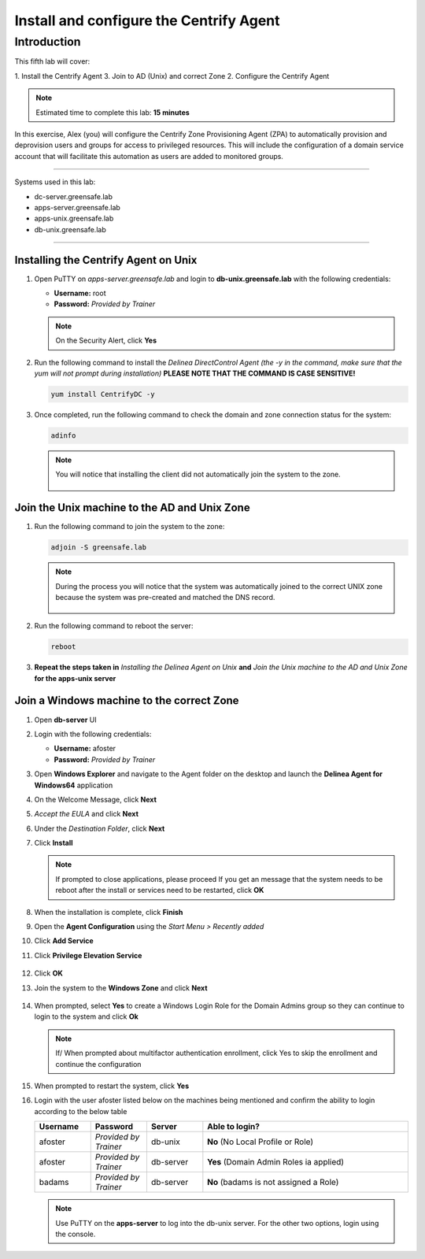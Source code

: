 .. _l5:

----------------------------------------
Install and configure the Centrify Agent
----------------------------------------

Introduction
------------

This fifth lab will cover:

1. Install the Centrify Agent
3. Join to AD (Unix) and correct Zone
2. Configure the Centrify Agent

.. note::
    Estimated time to complete this lab: **15 minutes**

In this exercise, Alex (you) will configure the Centrify Zone Provisioning Agent (ZPA) to automatically provision and deprovision users and groups for access to privileged resources. This will include the configuration of a domain service account that will facilitate this automation as users are added to monitored groups.

------

Systems used in this lab:

- dc-server.greensafe.lab
- apps-server.greensafe.lab
- apps-unix.greensafe.lab
- db-unix.greensafe.lab

------

Installing the Centrify Agent on Unix
*************************************

#. Open PuTTY on *apps-server.greensafe.lab* and login to **db-unix.greensafe.lab** with the following credentials:

   - **Username:** root
   - **Password:** *Provided by Trainer*

   .. Note:: 
       On the Security Alert, click **Yes**

#. Run the following command to install the *Delinea DirectControl Agent (the -y in the command, make sure that the yum will not prompt during installation)* **PLEASE NOTE THAT THE COMMAND IS CASE SENSITIVE!**

   .. code-block:: bash

       yum install CentrifyDC -y

#. Once completed, run the following command to check the domain and zone connection status for the system:

   .. code-block:: bash

       adinfo

   .. note:: 
       You will notice that installing the client did not automatically join the system to the zone.

       .. figure:: images/lab-001.png

Join the Unix machine to the AD and Unix Zone
*********************************************

#. Run the following command to join the system to the zone:

   .. code-block:: bash

       adjoin -S greensafe.lab

   .. note::
       During the process you will notice that the system was automatically joined to the correct UNIX zone because the system was pre-created and matched the DNS record.

       .. figure:: images/lab-002.png

#. Run the following command to reboot the server:

   .. code-block:: bash

       reboot

#. **Repeat the steps taken in** *Installing the Delinea Agent on Unix* **and** *Join the Unix machine to the AD and Unix Zone* **for the apps-unix server**

Join a Windows machine to the correct Zone
******************************************

#. Open **db-server** UI 
#. Login with the following credentials:
   
   - **Username:** afoster
   - **Password:** *Provided by Trainer*

#. Open **Windows Explorer** and navigate to the Agent folder on the desktop and launch the **Delinea Agent for Windows64** application
#. On the Welcome Message, click **Next**
#. *Accept the EULA* and click **Next**
#. Under the *Destination Folder*, click **Next**
#. Click **Install**

   .. note::
       If prompted to close applications, please proceed
       If you get an message that the system needs to be reboot after the install or services need to be restarted, click **OK**

#. When the installation is complete, click **Finish**
#. Open the **Agent Configuration** using the *Start Menu > Recently added*
#. Click **Add Service**
#. Click **Privilege Elevation Service**

   .. figure:: images/lab-003.png

#. Click **OK**
#. Join the system to the **Windows Zone** and click **Next**

   .. figure:: images/lab-004.png

#. When prompted, select **Yes** to create a Windows Login Role for the Domain Admins group so they can continue to login to the system and click **Ok**
    
   .. note::
       If/ When prompted about multifactor authentication enrollment, click Yes to skip the enrollment and continue the configuration

#. When prompted to restart the system, click **Yes**
#. Login with the user afoster listed below on the machines being mentioned and confirm the ability to login according to the below table

   .. list-table::
      :widths: 15 15 15 55
      :header-rows: 1
   
      * - Username
        - Password
        - Server
        - Able to login?
      * - afoster
        - *Provided by Trainer*
        - db-unix
        - **No** (No Local Profile or Role)
      * - afoster
        - *Provided by Trainer*
        - db-server
        - **Yes** (Domain Admin Roles ia applied)
      * - badams
        - *Provided by Trainer*
        - db-server
        - **No** (badams is not assigned a Role)
     
   .. note::
      Use PuTTY on the **apps-server** to log into the db-unix server. For the other two options, login using the console.

.. raw:: html

    <hr><CENTER>
    <H2 style="color:#00FF59">This concludes this lab</font>
    </CENTER>